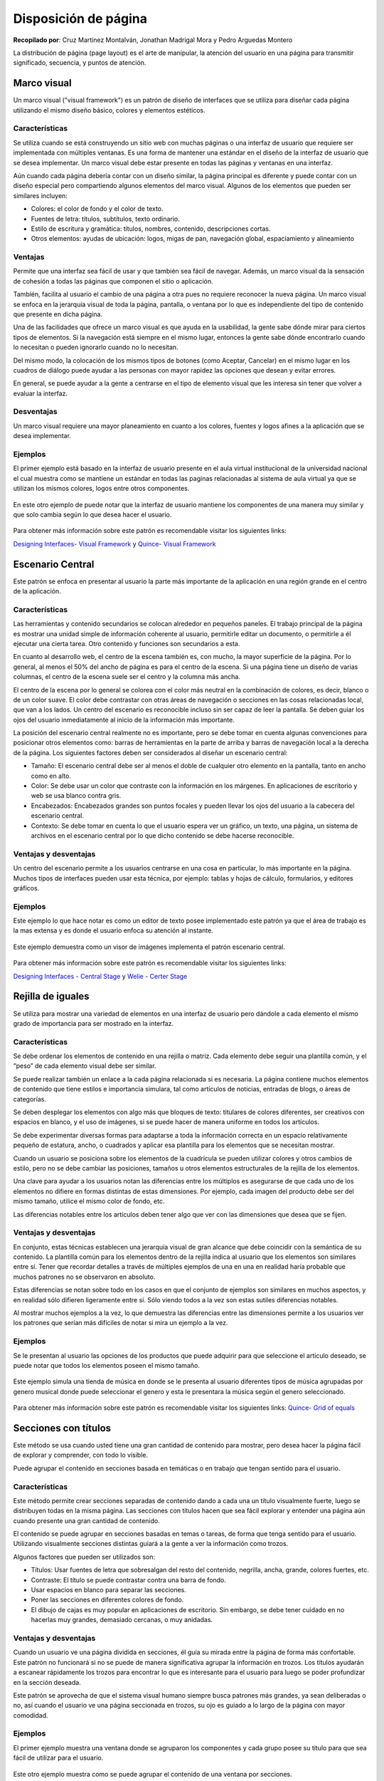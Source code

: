 Disposición de página
=====================

**Recopilado por**: Cruz Martínez Montalván, Jonathan Madrigal Mora y
Pedro Arguedas Montero

La distribución de página (page layout) es el arte de manipular, la
atención del usuario en una página para transmitir significado,
secuencia, y puntos de atención.

Marco visual
------------

Un marco visual ("visual framework") es un patrón de diseño de
interfaces que se utiliza para diseñar cada página utilizando el mismo
diseño básico, colores y elementos estéticos.

Características
~~~~~~~~~~~~~~~

Se utiliza cuando se está construyendo un sitio web con muchas páginas o
una interfaz de usuario que requiere ser implementada con múltiples
ventanas. Es una forma de mantener una estándar en el diseño de la
interfaz de usuario que se desea implementar. Un marco visual debe estar
presente en todas las páginas y ventanas en una interfaz.

Aún cuando cada página debería contar con un diseño similar, la página
principal es diferente y puede contar con un diseño especial pero
compartiendo algunos elementos del marco visual. Algunos de los
elementos que pueden ser similares incluyen:

-  Colores: el color de fondo y el color de texto.
-  Fuentes de letra: títulos, subtítulos, texto ordinario.
-  Estilo de escritura y gramática: títulos, nombres, contenido,
   descripciones cortas.
-  Otros elementos: ayudas de ubicación: logos, migas de pan, navegación
   global, espaciamiento y alineamiento

Ventajas
~~~~~~~~

Permite que una interfaz sea fácil de usar y que también sea fácil de
navegar. Además, un marco visual da la sensación de cohesión a todas las
páginas que componen el sitio o aplicación.

También, facilita al usuario el cambio de una página a otra pues no
requiere reconocer la nueva página. Un marco visual se enfoca en la
jerarquía visual de toda la página, pantalla, o ventana por lo que es
independiente del tipo de contenido que presente en dicha página.

Una de las facilidades que ofrece un marco visual es que ayuda en la
usabilidad, la gente sabe dónde mirar para ciertos tipos de elementos.
Si la navegación está siempre en el mismo lugar, entonces la gente sabe
dónde encontrarlo cuando lo necesitan o pueden ignorarlo cuando no lo
necesitan.

Del mismo modo, la colocación de los mismos tipos de botones (como
Aceptar, Cancelar) en el mismo lugar en los cuadros de diálogo puede
ayudar a las personas con mayor rapidez las opciones que desean y evitar
errores.

En general, se puede ayudar a la gente a centrarse en el tipo de
elemento visual que les interesa sin tener que volver a evaluar la
interfaz.

Desventajas
~~~~~~~~~~~

Un marco visual requiere una mayor planeamiento en cuanto a los colores,
fuentes y logos afines a la aplicación que se desea implementar.

Ejemplos
~~~~~~~~

El primer ejemplo está basado en la interfaz de usuario presente en el
aula virtual institucional de la universidad nacional el cual muestra
como se mantiene un estándar en todas las paginas relacionadas al
sistema de aula virtual ya que se utilizan los mismos colores, logos
entre otros componentes.

.. figure:: _figures/VisualFramework1-1.png
   :alt: 

.. figure:: _figures/VisualFramework1-2.png
   :alt: 

En este otro ejemplo de puede notar que la interfaz de usuario mantiene
los componentes de una manera muy similar y que solo cambia según lo que
desea hacer el usuario.

.. figure:: _figures/VisualFramework2-1.png
   :alt: 

.. figure:: _figures/VisualFramework2-2.png
   :alt: 

Para obtener más información sobre este patrón es recomendable visitar
los siguientes links:

`Designing Interfaces- Visual
Framework <http://designinginterfaces.com/firstedition/index.php?page=Visual_Framework>`__
y `Quince- Visual
Framework <http://quince.infragistics.com/#/Search$filter=V/ViewPattern$pattern=Visual+Framework&lang=en>`__

Escenario Central
-----------------

Este patrón se enfoca en presentar al usuario la parte más importante de
la aplicación en una región grande en el centro de la aplicación.

Características
~~~~~~~~~~~~~~~

Las herramientas y contenido secundarios se colocan alrededor en
pequeños paneles. El trabajo principal de la página es mostrar una
unidad simple de información coherente al usuario, permitirle editar un
documento, o permitirle a él ejecutar una cierta tarea. Otro contenido y
funciones son secundarios a esta.

En cuanto al desarrollo web, el centro de la escena también es, con
mucho, la mayor superficie de la página. Por lo general, al menos el 50%
del ancho de página es para el centro de la escena. Si una página tiene
un diseño de varias columnas, el centro de la escena suele ser el centro
y la columna más ancha.

El centro de la escena por lo general se colorea con el color más
neutral en la combinación de colores, es decir, blanco o de un color
suave. El color debe contrastar con otras áreas de navegación o
secciones en las cosas relacionadas local, que van a los lados. Un
centro del escenario es reconocible incluso sin ser capaz de leer la
pantalla. Se deben guiar los ojos del usuario inmediatamente al inicio
de la información más importante.

La posición del escenario central realmente no es importante, pero se
debe tomar en cuenta algunas convenciones para posicionar otros
elementos como: barras de herramientas en la parte de arriba y barras de
navegación local a la derecha de la página. Los siguientes factores
deben ser considerados al diseñar un escenario central:

-  Tamaño: El escenario central debe ser al menos el doble de cualquier
   otro elemento en la pantalla, tanto en ancho como en alto.
-  Color: Se debe usar un color que contraste con la información en los
   márgenes. En aplicaciones de escritorio y web se usa blanco contra
   gris.
-  Encabezados: Encabezados grandes son puntos focales y pueden llevar
   los ojos del usuario a la cabecera del escenario central.
-  Contexto: Se debe tomar en cuenta lo que el usuario espera ver un
   gráfico, un texto, una página, un sistema de archivos en el escenario
   central por lo que dicho contenido se debe hacerse reconocible.

Ventajas y desventajas
~~~~~~~~~~~~~~~~~~~~~~

Un centro del escenario permite a los usuarios centrarse en una cosa en
particular, lo más importante en la página. Muchos tipos de interfaces
pueden usar esta técnica, por ejemplo: tablas y hojas de cálculo,
formularios, y editores gráficos.

Ejemplos
~~~~~~~~

Este ejemplo lo que hace notar es como un editor de texto posee
implementado este patrón ya que el área de trabajo es la mas extensa y
es donde el usuario enfoca su atención al instante.

.. figure:: _figures/CenterStage1.png
   :alt: 

Este ejemplo demuestra como un visor de imágenes implementa el patrón
escenario central.

.. figure:: _figures/CenterStage2.jpg
   :alt: 

Para obtener más información sobre este patrón es recomendable visitar
los siguientes links:

`Designing Interfaces - Central
Stage <http://designinginterfaces.com/firstedition/index.php?page=Center_Stage>`__
y `Welie - Certer
Stage <http://www.welie.com/patterns/showPattern.php?patternID=center-stage>`__

Rejilla de iguales
------------------

Se utiliza para mostrar una variedad de elementos en una interfaz de
usuario pero dándole a cada elemento el mismo grado de importancia para
ser mostrado en la interfaz.

Características
~~~~~~~~~~~~~~~

Se debe ordenar los elementos de contenido en una rejilla o matriz. Cada
elemento debe seguir una plantilla común, y el “peso” de cada elemento
visual debe ser similar.

Se puede realizar también un enlace a la cada página relacionada si es
necesaria. La página contiene muchos elementos de contenido que tiene
estilos e importancia simulara, tal como artículos de noticias, entradas
de blogs, o áreas de categorías.

Se deben desplegar los elementos con algo más que bloques de texto:
titulares de colores diferentes, ser creativos con espacios en blanco, y
el uso de imágenes, si se puede hacer de manera uniforme en todos los
artículos.

Se debe experimentar diversas formas para adaptarse a toda la
información correcta en un espacio relativamente pequeño de estatura,
ancho, o cuadrados y aplicar esa plantilla para los elementos que se
necesitan mostrar.

Cuando un usuario se posiciona sobre los elementos de la cuadrícula se
pueden utilizar colores y otros cambios de estilo, pero no se debe
cambiar las posiciones, tamaños u otros elementos estructurales de la
rejilla de los elementos.

Una clave para ayudar a los usuarios notan las diferencias entre los
múltiplos es asegurarse de que cada uno de los elementos no difiere en
formas distintas de estas dimensiones. Por ejemplo, cada imagen del
producto debe ser del mismo tamaño, utilice el mismo color de fondo,
etc.

Las diferencias notables entre los artículos deben tener algo que ver
con las dimensiones que desea que se fijen.

Ventajas y desventajas
~~~~~~~~~~~~~~~~~~~~~~

En conjunto, estas técnicas establecen una jerarquía visual de gran
alcance que debe coincidir con la semántica de su contenido. La
plantilla común para los elementos dentro de la rejilla indica al
usuario que los elementos son similares entre sí. Tener que recordar
detalles a través de múltiples ejemplos de una en una en realidad haría
probable que muchos patrones no se observaron en absoluto.

Estas diferencias se notan sobre todo en los casos en que el conjunto de
ejemplos son similares en muchos aspectos, y en realidad sólo difieren
ligeramente entre sí. Sólo viendo todos a la vez son estas sutiles
diferencias notables.

Al mostrar muchos ejemplos a la vez, lo que demuestra las diferencias
entre las dimensiones permite a los usuarios ver los patrones que serían
más difíciles de notar si mira un ejemplo a la vez.

Ejemplos
~~~~~~~~

Se le presentan al usuario las opciones de los productos que puede
adquirir para que seleccione el articulo deseado, se puede notar que
todos los elementos poseen el mismo tamaño.

.. figure:: _figures/GridOfEquals1.png
   :alt: 

Este ejemplo simula una tienda de música en donde se le presenta al
usuario diferentes tipos de música agrupadas por genero musical donde
puede seleccionar el genero y esta le presentara la música según el
genero seleccionado.

.. figure:: _figures/GridOfEquals2.png
   :alt: 

Para obtener más información sobre este patrón es recomendable visitar
los siguientes links: `Quince- Grid of
equals <http://quince.infragistics.com/#/Search/ViewPattern$pattern=Titled+Sections&lang=en>`__

Secciones con títulos
---------------------

Este método se usa cuando usted tiene una gran cantidad de contenido
para mostrar, pero desea hacer la página fácil de explorar y comprender,
con todo lo visible.

Puede agrupar el contenido en secciones basada en temáticas o en trabajo
que tengan sentido para el usuario.

Características
~~~~~~~~~~~~~~~

Este método permite crear secciones separadas de contenido dando a cada
una un título visualmente fuerte, luego se distribuyen todas en la misma
página. Las secciones con títulos hacen que sea fácil explorar y
entender una página aún cuando presente una gran cantidad de contenido.

El contenido se puede agrupar en secciones basadas en temas o tareas, de
forma que tenga sentido para el usuario. Utilizando visualmente
secciones distintas guiará a la gente a ver la información como trozos.

Algunos factores que pueden ser utilizados son:

-  Títulos: Usar fuentes de letra que sobresalgan del resto del
   contenido, negrilla, ancha, grande, colores fuertes, etc.
-  Contraste: El título se puede contrastar contra una barra de fondo.
-  Usar espacios en blanco para separar las secciones.
-  Poner las secciones en diferentes colores de fondo.
-  El dibujo de cajas es muy popular en aplicaciones de escritorio. Sin
   embargo, se debe tener cuidado en no hacerlas muy grandes, demasiado
   cercanas, o muy anidadas.

Ventajas y desventajas
~~~~~~~~~~~~~~~~~~~~~~

Cuando un usuario ve una página dividida en secciones, él guía su mirada
entre la página de forma más confortable. Este patrón no funcionará si
no se puede de manera significativa agrupar la información en trozos.
Los títulos ayudarán a escanear rápidamente los trozos para encontrar lo
que es interesante para el usuario para luego se poder profundizar en la
sección deseada.

Este patrón se aprovecha de que el sistema visual humano siempre busca
patrones más grandes, ya sean deliberadas o no, así cuando el usuario ve
una página seccionada en trozos, su ojo es guiado a lo largo de la
página con mayor comodidad.

Ejemplos
~~~~~~~~

El primer ejemplo muestra una ventana donde se agruparon los componentes
y cada grupo posee su titulo para que sea fácil de utilizar para el
usuario.

.. figure:: _figures/TitledSection1.png
   :alt: 

Este otro ejemplo muestra como se puede agrupar el contenido de una
ventana por secciones.

.. figure:: _figures/TitledSection2.png
   :alt: 

Para obtener más información sobre este patrón es recomendable visitar
los siguientes links: `Designing Interfaces- Titled
Section <http://designinginterfaces.com/firstedition/index.php?page=Titled_Sections>`__
y `Quince- Titled
Section <http://quince.infragistics.com/#/Search/ViewPattern$pattern=Titled+Sections&lang=en>`__

Distribución líquida
--------------------

Este patrón surge ante la necesidad de que la gente quiere ver el
contenido de un tamaño adecuado para el factor de forma que están
usando. La solución que plantea el patrón es tratar el contenido como
líquido y hacer que se expanda para llenar la forma de su envase.

Características
~~~~~~~~~~~~~~~

La idea aquí es que conforme el usuario modifica el tamaño de la
ventana, el contenido de la página se reordene para rellenar toda el
área disponible.

A menos que el diseño se realice para una interfaz cerrada es difícil
predecir las condiciones bajo las que el usuario verá la aplicación ya
que ni el tamaño de la pantalla, ni las fuentes de letra pueden ser
establecidos de antemano. Al agrandar dicha ventana todo el contenido
debería acomodarse de forma adecuada al nuevo espacio disponible.

De igual forma, si se cuenta con una ventana demasiado grande se podría
reducir su tamaño y el contenido debería re ordenarse en la nueva área
reducida.

Ventajas y desventajas
~~~~~~~~~~~~~~~~~~~~~~

Este modelo ayuda a optimizar la experiencia de los diferentes factores
de forma. Además, el uso de diseño líquido puede ayudar cuando la
localización a otros idiomas o cambiar el tamaño de la fuente del
contenido.

Un usuario puede querer asignar más espacio a un texto o aplicación que
tiene una ventana muy pequeña. El dar al usuario control sobre la
distribución de la página hace que la interfaz sea más flexible a
condiciones cambiantes.

Sin embargo, ciertas aplicaciones requieren un tamaño mínimo (o máximo)
para ser útiles. Un re ordenamiento más allá de esos límites podría ser
contraproducente.

Ejemplos
~~~~~~~~

Este ejemplo tiene como objetivo hacer notar como se adaptan los
componentes de la aplicación a la hora de cambiar el tamaño de la
ventana.

.. figure:: _figures/LiquidLayout1-1.jpg
   :alt: 

.. figure:: _figures/LiquidLayout1-2.jpg
   :alt: 

Este otro ejemplo es similar al anterior, ejemplifica como se adaptan
los componentes de la ventana al reducir su tamaño.

.. figure:: _figures/LiquidLayout2.png
   :alt: 

Para obtener más información sobre este patrón es recomendable visitar
los siguientes links: `Designing Interfaces- Liquid
Layout <http://designinginterfaces.com/firstedition/index.php?page=Liquid_Layout>`__
y `Quince- Liquid
Layout <http://quince.infragistics.com/#/Search$filter=L/ViewPattern$pattern=Liquid+Layout&lang=en>`__

Módulo de tabuladores
---------------------

Este patrón consiste en separar 2 o más módulos de la aplicación de tal
forma que sólo sea visible uno a la vez, y el usuario puede acceder a
ellos mediante el tabulador usualmente ubicado en la parte superior de
la vista de los módulos.

Este patrón es utilizado principalmente por sitios web debido a que
permite al usuario navegar libremente por el contenido de la página web
sin la necesidad de cambiar de página en sí, permitiendo al
desarrollador tener un sitio más dinámico. No por esto los tabuladores
no son utilizados en las aplicaciones de escritorio, por ejemplo existen
aplicaciones de uso diario que manejan este diseño.

Sin ir más lejos uno de los ejemplos claros son los navegadores web,
tanto Firefox como Chrome utilizan tabuladores para manejar las
diferentes páginas cargadas por el usuario sin necesidad de abrir más
ventanas. Además este patrón permite mantener un orden no solo en la
aplicación o página en sí, sino también para el usuario a quien se le
facilita la navegabilidad por la aplicación o sitio web.

Características
~~~~~~~~~~~~~~~

Las características de este patrón son:

-  El usuario necesita ver únicamente un módulo a la vez.
-  El tamaño necesario para los diferentes módulos es muy similar.
-  La cantidad de módulos es poca (menos de 10), si la cantidad de
   módulos es mayor la interfaces puede verse cargada y poco amena a la
   vista del usuario.
-  No se estará agregando módulos constantemente, y de igual forma no se
   eliminarán los ya existentes, en otras palabras el contenido es
   estático y no existirán variaciones mayores.
-  El contenido de los módulos podría estar relacionado o ser parecido.

Ventajas:
~~~~~~~~~

-  Al ser una interfaz muy utilizada tanto en interfaces de escritorio
   como en web no habrá confusiones en cómo funciona.
-  Es muy efectivo para ordenar una interfaz.

Desventajas:
~~~~~~~~~~~~

-  Sólo se puede visualizar un módulo a la vez.
-  No es recomendado para aplicación que constantemente se reinventan o
   actualizan y agregan contenido según las necesidades.

Ejemplos
~~~~~~~~

Los ejemplos presentan una versión en dispositivos móviles lo cual
presenta los tabuladores cómo botones, lo cual demuestra la variación
que se le puede dar a dicho patrón. Después Podemos observar una
interfaz muy normal en cuanto a la implementación del patrón.

.. figure:: _figures/ModuleTabs.png
   :alt: 

Acordeón
--------

Éste es otro patrón que se basa en la separación de módulos, por lo
tanto es una variación del patrón anterior. Sin embargo la idea de dicho
patrón es acomodar los módulos en una pila de paneles que pueden ser
abiertos independientemente. Esto quiere decir que se pueden mostrar uno
o más paneles al mismo tiempo, según el tamaño del dispositivo dónde se
visualice; esto no implica que no pueden ser abiertos todos, pero
dependiendo de sus dimensiones no todos serán visibles al mismo tiempo.

Cada panel con su respectivo título produce la activación de su panel
asociado. Al ser una variación del patrón anterior es igualmente
utilizado en páginas web y aplicaciones. La activación de los paneles
usualmente es mediante un clic del mouse, la cual es la mejor opción,
sin embargo existen otros métodos como el arrastrar el cursor por
encima. Éste último no es recomendable debido a que para el usuario
puede parecer molesto debido a la constante apertura y cierre no deseado
de los módulos.

Características
~~~~~~~~~~~~~~~

Se caracteriza por:

-  El usuario puede visualizar más de un módulo. Como se comentó
   repetidas veces es una variación del patrón de tabuladores, y su
   principal diferencia y punto fuerte es que puede mantener más de un
   módulo abierto en caso de que el usuario lo necesite.
-  Los módulos pueden diferir en cuanto a su altura más no su ancho.
   Otro punto importante de diferenciación que la altura de los módulos
   no debe ser necesariamente igual como en el patrón anterior.
-  Es importante usarlo cuando el nivel de cosas que se desea mostrar es
   2 como máximo, si fuera mayor a ese número la interfaz se vería
   recargada y pesada a la vista del usuario.
-  Ayuda a mantener un orden lineal de los módulos.
-  Los módulos son parte de una paleta de herramientas, menú de 2
   niveles u otros sistemas de elementos interactivos.
-  El contenido de los módulos puede estar relacionado. La relación
   puede ser en sus funciones, por ejemplo pueden ser formularios cuya
   principal diferencia es la información solicitada al usuario.

Ventajas:
~~~~~~~~~

-  Son casi tan conocidos como los módulos tabulados, por lo que tampoco
   habrá confusión en cuanto a su uso.
-  Ayuda a mantener una interfaces ordenada y limpia.

Desventajas:
~~~~~~~~~~~~

-  Pueden llevar a la confusión del usuario si se usan de manera
   anidada. Al poseer varios módulos dentro de otros al momento de ser
   abiertos van a ocupar mucho más espacio del que debería en la
   interfaz, con lo cual la vista de la aplicación se verá recargada con
   contenido secundario.

Ejemplos
~~~~~~~~

El primer ejemplo demuestra uno de los principales usos que se le dan a
dicho patrón, el cual es para separa y visualizar archivos. En éste caso
imágenes. El segundo ejemplo presenta como podemos podemos separa
diferentes tipos de contenido y aún así mantenerlo todo visible al
usuario.

.. figure:: _figures/Accordion.png
   :alt: 

Paneles plegables:
------------------

Éste patrón es usado con elementos secundarios u opcionales de la
interfaz, poniéndolos en paneles que pueden ser abiertos y cerrados por
el usuario. La idea es que los componentes que se sitúan en esta clase
de paneles sean de ayuda o complementen el panel principal, sin embargo
su importancia no es la suficiente para permanecer en el panel
principal. Es importante no sobrecargar estos paneles, con esto me
refiero a que se pueden anidar unos con otros sin embargo llega un punto
donde son incómodos y molestos para el usuario.

Ventajas:
~~~~~~~~~

-  Simplifica la interfaz al ocultar contenido secundario. Ayuda a
   mantener la interfaz limpia, aun así posee los componentes necesarios
   para que el usuario realice las tareas que requiera.
-  Es muy útil para aplicaciones con que poseen muchas funciones como
   por ejemplo el software para realizar Photoshop.

Desventajas:
~~~~~~~~~~~~

-  Su ubicación debe ser bien definida para no estorbar con el contenido
   principal de la interfaces, haciendo que su implementación no tenga
   sentido.
-  Los componentes presentes en estos módulos deben ser bien definidos
   ya que si un componente principal termina en un módulo secundario
   será un problema para el usuario final de la aplicación o pagina web.

Ejemplos:
~~~~~~~~~

El mayor ejemplo de los paneles plegables es sin duda alguna el sistema
operativo Windows, el cuál le da uso para manejar los sitios a los que
accede el usuario en su directorio de carpetas y archivos.

El siguiente ejemplo son los navegadores, que en su mayoría por no decir
todos, utilizan los paneles plegables para mostrar diferente contenido.
en este caso específico son los marcadores de los sitios web visitados.

.. figure:: _figures/CollapsiblePanels.png
   :alt: 

Paneles Móviles
---------------

Consiste en poner contenido dentro de cajas separadas e independientes
una de la otra, con lo cual el usuario puede abrirlas o cerrarlas según
sus necesidades además de poder moverlas y colocarlas en la
configuración que desee. Se utilizan principalmente cuando el usuario
muy probablemente necesitará ver más de un módulo.

Características
~~~~~~~~~~~~~~~

En este diseño el tamaño de los módulos puede variar. Además,
posicionamiento de la página es más importante para el usuario que para
el desarrollador. La estructura por defecto de la página web o
aplicación no es de mucha importancia para el desarrollador debido a que
tan pronto como el usuario empiece a utilizar el software también
empezará a personalizarlo a su gusto con lo que la configuración por
defecto cae en un segundo o tercer plano de importancia.

La cantidad de módulos que se pueden mostrar es muy amplia por lo cual
se deben elegir unos únicamente, ya sea por el desarrollador (módulos a
mostrar por defectos) o por el usuario (personalización). Debido a que
en toda aplicación hay un espacio limitado, sea grande o pequeño se debe
definir de manera correcta las módulos más importantes para mostrar.
Esto quiere decir que a pesar de los módulos que sean visualizados en la
interfaz, existen más módulos que pueden ser cambiados por los que se
muestran.

Se le da la posibilidad al usuario de ocultar algunos módulos, sin
embargo puede volver a mostrarlos. Esto quiere decir que aunque un
usuario por alguna razón decida que un módulo no es de su importancia y
lo elimine, puede volver a recuperarlo y agregarlo a la interfaz de
manera fácil y rápida para él.

Ventajas
~~~~~~~~

La implementación de éste patrón es muy usada en móviles, más
específicamente en el manejo de widgets en las pantallas de los
dispositivos. Se pueden mover los widgets en el lugar que el usuario
necesita y dependiendo del espacio puede tener más de uno. Además es el
usuario quién escoge cuáles widgets se muestran.

Ejemplo
~~~~~~~

El otro ejemplo es de una aplicación web llamada trello la cuál ayuda a
la administración de tareas en un proyecto. Su interfaz permite mover
notas y tareas por realizar en el lugar que más le convenga al usuario
que lo utiliza siento cada tarea o ventana independiente de las otras.

.. figure:: _figures/MovablePanels.png
   :alt: 

Alineamiento derecha/izquierda
------------------------------

Este patrón se utiliza cuando se desea crear o diseñar un formulario de
dos columnas, en el cual los elementos de la izquierda representan las
etiquetas o información solicitada, mientras que a la derecha se ubican
los elementos que permiten al usuario ingresar o seleccionar la
información solicitada, pueden ser campos de texto, botones, entre
otros.

Se puede utilizar en formularios que tiene un conjunto de elementos que
llevan etiquetas en frente de ellos, también se puede aplicar en la
estructura interna de una tabla o bien en toda estructura que se
componga de dos columnas. Este patrón surge debido a que a las personas
no les gusta los formularios debido a su complejidad.

Además explica que para los usuarios es importante llenar un formulario
de principio a fin y con un orden especifico y de esta manera no tener
que buscar campos deseados por todo el formulario.

Características
~~~~~~~~~~~~~~~

Las etiquetas pueden tener varios tamaños, algunas pueden ser pequeñas y
otras grandes, sin embargo lo más importante es no dejar demasiado
espacio entre una etiqueta y su campo asociado ya que puede causar
confusión en los usuarios. Si la etiquetas resultan ser muy largas es
recomendable dividirla en varias líneas.

El principal motivo por lo que se puede utilizar este patrón es porque
cuando se coloca la etiqueta al lado del componente que la asocia, se
crea un fuerte agrupación perceptible permitiendo al usuario asociar con
facilidad los elementos de la interfaz.

Mientras que para el patrón de alineamiento a la izquierda es usado
cuando la información necesitada no es familiar, presenta menor claridad
en la asociación entre la etiqueta y el campo. El cambio de tamaño de
las etiquetas deteriora el diseño de la interfaz.

La forma en cómo se implementa este patrón, es tan simple como alinear a
la derecha de cada etiqueta textual el campo que describe y con una
distancia mínima entre ambos. No hay problema que las etiquetas sean
irregulares en su tamaño o bien los campos respectivos de cada etiqueta.
Es importante que el espacio entre cada etiqueta y su campo asociado sea
el mismo para todos, de esta manera se creara un efecto simétrico hacia
abajo siendo más agradable a la vista y más fácil de comprender en su
totalidad el formulario.

Ventajas y desventajas
~~~~~~~~~~~~~~~~~~~~~~

Como desventaja del patrón de alineamiento a la derecha se especifica
que la legibilidad se ve reducida, mientras que la desventaja del
alineamiento a la izquierda se describe que el espacio entre la etiqueta
y el campo no es el mismo para todos, lo cual dificulta la asociación
etiqueta-campo.

Mientras que las ventajas del alineamiento a la derecha son que reduce
el espacio vertical y que cada etiqueta se encuentra adyacente a su
campo de texto asociado permitiendo crear una línea imaginaria vertical
entre etiquetas y campos y para el alineamiento a la izquierda están que
el espacio vertical es reducido y que es fácil encontrar las etiquetas.

Ejemplos
~~~~~~~~

En el siguiente ejemplo se puede observar como las etiqueta se encuentra
lo más cerca posible de su elemento asignado y se crea una línea
imaginario vertical en medio de ambos, además permite ubicar fácilmente
una etiqueta en la interfaz.

.. figure:: _figures/RightLeftAlignment1.jpg
   :alt: 

En este ejemplo de alineamiento a la izquierda se puede ver como ya no
se crea la línea imaginaria vertical y hay más espacio entre la etiqueta
y su elemento asociado, puede resultar más difícil de asociar ambos
componentes, sin embargo se puede buscar una etiqueta específica con
facilidad.

.. figure:: _figures/RightLeftAlignment2.jpg
   :alt: 

Balance diagonal
----------------

Este patrón se puede utilizar cuando el diseño de la interfaz es
suficientemente corto y no se tiene la necesidad de desplazarse.

Proporciona un equilibrio diagonal que permite al usuario desplazarse
fácilmente de una esquina a la otra, además de dar la impresión de un
balance de peso en la página, y ser más agradable a la vista del
usuario.

Este patrón consiste en organizar los elementos de la página en forma
asimétrica pero a su vez poniendo peso visual en zonas especificas para
evitar que la interfaz se vea sobrecarga de elementos en una zona más
que en otra.

Este patrón se usa ya que los usuarios leen de izquierda a derecha y
tienen un movimiento natural de los ojos de la parte superior izquierda
hacia la parte inferior derecha, la solución consisten en organizar los
elementos de manera asimétrica, equilibrar la interfaz poniendo peso
visual tanto en la parte superior izquierda como en la parte inferior
derecha.

Es un patrón diseñado a partir del diagrama de Gutenberg que explica que
el movimiento natural del ojo de una persona es de manera diagonal,
comenzando en la parte superior izquierda POA (Primary Optical Area por
sus siglas en inglés) y terminando en la parte inferior derecha TA
(Terminal Anchor por sus siglas en inglés) .

A continuación se puede ver una imagen donde se especifica o explica el
modelo de Gutenberg

.. figure:: _figures/DiagonalBalance1.png
   :alt: 

Este autor menciona que las interfaces con el patrón de balance diagonal
son generalmente ejemplo de buenos diseños. También menciona que no
todos los diseños se pueden resolver utilizando este patrón, que no se
recomienda forzar su uso

Características
~~~~~~~~~~~~~~~

La estructura de este patrón consisten en colocar el titulo o algún otro
elemento fuerte en la parte superior izquierda de la página, los botones
en la parte inferior derecha de la misma y cualquier elemento de
cualquier anchura en medio dejando en la mayoría de lo posible el mismo
espacio en blanco a ambos lados de la página.

Ventajas y desventajas
~~~~~~~~~~~~~~~~~~~~~~

Entre las ventajas que ofrece este patrón están ser más agradable a la
vista, y establecer la página para que los ojos del usuario se muevan
con facilidad desde la parte superior izquierda a la parte inferior
derecha. Mientras que como desventaja está que un mal uso de este patrón
puede no ofrecer al usuario una interfaz agradable, por el contrario se
torna tosca y pesada, también se ve limitado a usar los elementos
correctos para provocar el balance y utilizar un tamaño correcto para la
página.

Ejemplos
~~~~~~~~

En la siguiente imagen se puede ver como las pestañas junto con los
botones de la parte inferior de la ventana principal equilibran la
cantidad de información que los gráficos pueden mostrar dando una vista
agradable y no pesada a la vista de la ventana principal.

.. figure:: _figures/DiagonalBalance2.jpg
   :alt: 

En este ejemplo se puede ver que es un titulo de tamaño considerable
junto con los botones los que crean ese balance entre los componentes de
la interfaz, lo cual demuestra que hay diversas maneras de crear este
efecto visible y las opciones para hacerlos quedan a decisión del
desarrollador.

.. figure:: _figures/DiagonalBalance3.jpg
   :alt: 

Descubrimiento sensitivo
------------------------

Este patrón consiste en mostrar al usuario elementos de la interfaz
conforme selecciona otros, comenzando con una interfaz simple, sencilla,
limpia, fácil de entender y seguidamente mostrar más elementos al
usuario, generando poco a poco una interfaz más compleja.

Se puede utilizar cuando el usuario va a realizar una tarea que muy
pocas veces se hace o bien que es muy complicada o compleja y que no se
desea guiar al usuario por diferentes páginas o ventanas, sino más bien
se pretende que el usuario realice toda la tarea en una misma página.

Sin embargo hay que tener mucho cuidado a la hora de utilizar este
patrón ya que si el espacio donde se realizara es muy pequeño o bien si
se utilizan demasiados elementos, podría provocar confusión en el
usuario y su vez hacer que este no utilice el sistema para efectuar la
tarea o que lo haga sintiéndose incomodo.

El patrón de descubrimiento sensitivo es usado ya que no todos los
usuarios necesitan todas las opciones habilitadas todo el tiempo.

Algunas pruebas prácticas que establece este autor son:

-  Priorizar aquellos componentes que el usuario necesite más comúnmente
   para su habilitación.
-  Este patrón es más eficiente cuando el usuario inicia la habilitación
   de componentes, ósea cuando realiza alguna acción.
-  Mantener un enfoque consistente entre los componentes.

Este patrón es usado cuando los usuarios se encuentran con una serie de
pasos que deben realizar para completar una tarea, cada uno de estos
pasos será habilitado al usuario solo cuando sea necesario.

Se recomienda utilizar este patrón para hacer que un proceso pesado se
sienta más ligero para el usuario. Este patrón surge debido a que la
información que no es necesario hasta cierto momento en especifico puede
distraer a los usuarios.

Además describen que los usuarios pueden sentirse engañados si sienten
que la tarea está tomando más tiempo de lo que pensaba y con más y más
pasos sin terminar. Para evitar que los usuarios se sientan así es
posible considerar el uso del patrón de Habilitación sensitiva.

Características
---------------

La tarea se desarrolla frente al usuario de manera dinámica, eso quiere
decir que en principio se muestran solo los elementos básicos para
comenzar la tarea y progresivamente se muestran los nuevos elementos
junto con los anteriores. Esto permite al usuario poder regresar
fácilmente a pasos anteriores y cambiar de opinión, se debe mantener
todo en una sola página.

Ventajas y desventajas
~~~~~~~~~~~~~~~~~~~~~~

Como desventaja se pude ver que el usuario debe completar toda la
información que se le solicita en un paso para poder continuar, mientras
que como ventaja se puede ver que permite al usuario cambiar de opinión
en algún dato en cualquier momento y que evita que el usuario ingrese
datos innecesarios para completar tareas especificas.

Ejemplos
~~~~~~~~

En el primer ejemplo se puede ver como en la pantalla inicial solo se
muestran las opciones básicas para comenzar a realizar una tarea.

.. figure:: _figures/ResponsiveDisclosure1-1.jpg
   :alt: 

Seguidamente se muestran otros elementos en la misma pantalla que
permiten al usuario completar su tarea, estos elementos se muestran
según la opción que el usuario elija en el paso uno.

.. figure:: _figures/ResponsiveDisclosure1-2.jpg
   :alt: 

En la siguiente imagen podemos ver como al seleccionar otra opción, solo
se muestran los elementos necesarios para realizar la tarea que el
usuario desea hacer.

.. figure:: _figures/ResponsiveDisclosure1-3.jpg
   :alt: 

En el segundo ejemplo se muestra la interfaz de una red social, la cual
permite al usuario iniciar sesión o crear una cuenta nueva, sin embargo
estos otros pasos no se muestran al usuario desde un comienzo.

.. figure:: _figures/ResponsiveDisclosure2-1.jpg
   :alt: 

Por el contrario se muestran una vez que el usuario a elegido alguna
opción inicial, como es el caso de crear una nueva cuenta mostrándose el
formulario de ingreso de datos como se muestra en la siguiente imagen.

.. figure:: _figures/ResponsiveDisclosure2-2.jpg
   :alt: 

Habilitación sensitiva
----------------------

Este patrón consiste en mostrar toda la información y elementos de
interfaz de usuario al mismo tiempo, pero inicialmente solo habilitar
aquellos elementos que son necesarios para el paso inicial. Luego
permite que el usuario interactúe con otros elementos a medida que los
necesite.

Si toda la información que el usuario necesita para realizar la tarea se
muestra habilitada desde un principio puede resultar abrumador para el
usuario. Un gran número de elementos disponibles para que el usuario
utilice puede resultar desalentadores. En este patrón, la interfaz de
usuario le dice a éste las consecuencias de realizar alguna acción,
habilitando elementos específicos.

Características
~~~~~~~~~~~~~~~

Este patrón consiste en una interfaz que presenta la mayoría de
elementos deshabilitados desde un comienzo y que se habilitaran
permitiendo al usuario realizar más acciones conforme este realice
alguna otra acción, al igual que el patrón anterior, toda la información
se mantiene en una misma página y se va completando paso a paso,
mostrando todo lo realizado por el usuario para que este tenga facilidad
si desea cambiar de opinión.

Ventajas y desventajas
~~~~~~~~~~~~~~~~~~~~~~

Como desventaja se puede mencionar que todos los componentes se muestran
en la pantalla aún estando deshabilitados, lo cual puede convertirse en
un problema ya que si hacemos uso de este patrón en una interfaz que no
lo amerite podríamos saturar la interfaz de elementos, mientras que como
ventaja tenemos que permite que el usuario no realice acciones que metan
en problemas al sistema al mantener los elementos que no se estén usando
bloqueados, también que la interfaz mantiene bloqueadas las opciones que
no son necesarias haciendo más fácil la interacción del usuario.

Ejemplos
~~~~~~~~

En la siguiente imagen vemos como se habilitan solamente las opciones
básicas para comenzar la tarea, sin embargo se muestran todos los demás
elementos que el usuario podría utilizar.

.. figure:: _figures/ResponsiveEnabling1-1.jpg
   :alt: 

Ahora se puede ver que se habilitan solamente elementos según la opción
que elija el usuario, en este caso se permite solamente el registro de
un nuevo usuario.

.. figure:: _figures/ResponsiveEnabling1-2.jpg
   :alt: 

Mientras que en esta otra imagen se habilita solamente la opción de
modificar un usuario bloqueando la anteriormente seleccionada.

.. figure:: _figures/ResponsiveEnabling1-3.jpg
   :alt: 

En el segundo ejemplo tenemos la interfaz de un sistema para aplicar a
carreras de una universidad, en principio solo se muestran habilitadas
en una tabla las opciones de carrera que se ofrecen en las diferentes
universidades y deshabilitado el formulario de aplicación a la carrera.

.. figure:: _figures/ResponsiveEnabling2-1.jpg
   :alt: 

Sin embargo al seleccionar una de las opciones se habilita el formulario
permitiendo aplicar a la carrera seleccionada en la tabla.

.. figure:: _figures/ResponsiveEnabling2-2.jpg
   :alt: 

Referencias
-----------

-  Best Practices for Form Design por Luke Wroblewski,
   http://static.lukew.com/webforms\_lukew.pdf
-  Designing Interfaces por Jenifer Tidwell,
   http://designinginterfaces.com
-  Designing Web Interfaces por Bill Scott y Theresa Neil,
   http://designingwebinterfaces.com/
-  Quince, http://quince.infragistics.com)
-  Welie, http://www.welie.com)

